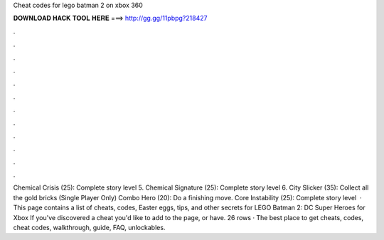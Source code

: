 Cheat codes for lego batman 2 on xbox 360

𝐃𝐎𝐖𝐍𝐋𝐎𝐀𝐃 𝐇𝐀𝐂𝐊 𝐓𝐎𝐎𝐋 𝐇𝐄𝐑𝐄 ===> http://gg.gg/11pbpg?218427

.

.

.

.

.

.

.

.

.

.

.

.

Chemical Crisis (25): Complete story level 5. Chemical Signature (25): Complete story level 6. City Slicker (35): Collect all the gold bricks (Single Player Only) Combo Hero (20): Do a finishing move. Core Instability (25): Complete story level   · This page contains a list of cheats, codes, Easter eggs, tips, and other secrets for LEGO Batman 2: DC Super Heroes for Xbox If you've discovered a cheat you'd like to add to the page, or have. 26 rows · The best place to get cheats, codes, cheat codes, walkthrough, guide, FAQ, unlockables.